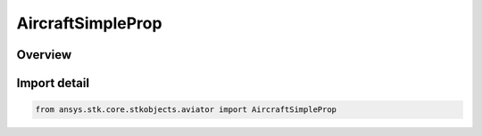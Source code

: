 AircraftSimpleProp
==================

.. py:class:: ansys.stk.core.stkobjects.aviator.AircraftSimpleProp

   Bases: :py:class:`~ansys.stk.core.stkobjects.aviator.IAircraftSimpleProp`

   Class defining the basic fixed wing propulsion options for a basic acceleration performance model of an Aviator aircraft.

.. py:currentmodule:: AircraftSimpleProp

Overview
--------


Import detail
-------------

.. code-block:: python

    from ansys.stk.core.stkobjects.aviator import AircraftSimpleProp



